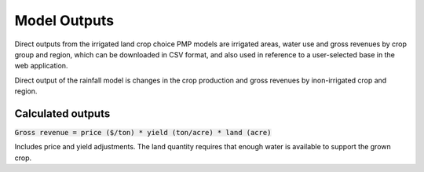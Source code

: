 Model Outputs
==============

.. todo::
    This article is a stub and needs expansion

Direct outputs from the irrigated land crop choice PMP models are irrigated areas, water use and gross revenues by crop group and region, which can be downloaded in CSV format, and also used in reference to a user-selected base in the web application.

Direct output of the rainfall model is changes in the crop production and gross revenues by inon-irrigated crop and region.

Calculated outputs
----------------------
:code:`Gross revenue = price ($/ton) * yield (ton/acre) * land (acre)`

Includes price and yield adjustments. The land quantity requires that enough water is available to support the grown crop.


..
    Comment
    This article should be clear to indicate that it is referring to the model outputs and *not*
    necessarily to the outputs available in the web interface